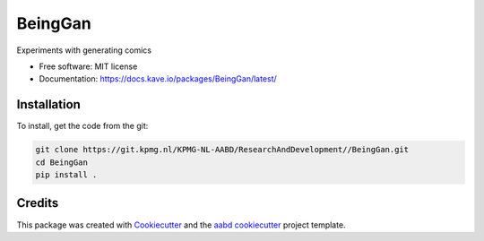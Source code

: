 ========
BeingGan
========





Experiments with generating comics


* Free software: MIT license

* Documentation: https://docs.kave.io/packages/BeingGan/latest/


Installation
------------



To install, get the code from the git:

.. code-block::

    git clone https://git.kpmg.nl/KPMG-NL-AABD/ResearchAndDevelopment//BeingGan.git
    cd BeingGan
    pip install .



Credits
-------

This package was created with Cookiecutter_ and the `aabd cookiecutter`_ project template.

.. _Cookiecutter: https://github.com/audreyr/cookiecutter
.. _`aabd cookiecutter`: https://git.kpmg.nl/KPMG-NL-AABD/ResearchAndDevelopment/Tools/cookiecutter

